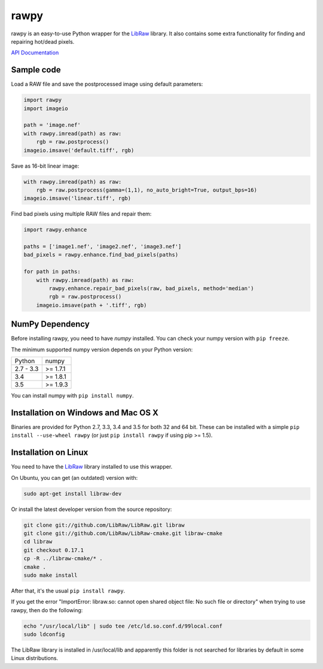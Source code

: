 rawpy
=====

.. image:: https://travis-ci.org/neothemachine/rawpy.svg?branch=master
    :target: https://travis-ci.org/neothemachine/rawpy
    :alt: Linux Build Status

.. image:: https://travis-ci.org/neothemachine/rawpy.svg?branch=mac-wheels
    :target: https://travis-ci.org/neothemachine/rawpy
    :alt: Mac OS X Build Status
    
.. image:: https://ci.appveyor.com/api/projects/status/f8ibd8mejxs9xq5w/branch/master
    :target: https://ci.appveyor.com/project/neothemachine/rawpy/branch/master
    :alt: Windows Build Status

rawpy is an easy-to-use Python wrapper for the LibRaw_ library.
It also contains some extra functionality for finding and repairing hot/dead pixels.

`API Documentation <http://pythonhosted.org/rawpy/api/>`_

Sample code
-----------

Load a RAW file and save the postprocessed image using default parameters:

.. code-block:: python

	import rawpy
	import imageio
	
	path = 'image.nef'
	with rawpy.imread(path) as raw:
	    rgb = raw.postprocess()
	imageio.imsave('default.tiff', rgb)
	
Save as 16-bit linear image:

.. code-block:: python
	
	with rawpy.imread(path) as raw:
	    rgb = raw.postprocess(gamma=(1,1), no_auto_bright=True, output_bps=16)
	imageio.imsave('linear.tiff', rgb)

Find bad pixels using multiple RAW files and repair them:

.. code-block:: python

	import rawpy.enhance
	
	paths = ['image1.nef', 'image2.nef', 'image3.nef']
	bad_pixels = rawpy.enhance.find_bad_pixels(paths)
	
	for path in paths:
	    with rawpy.imread(path) as raw:
	        rawpy.enhance.repair_bad_pixels(raw, bad_pixels, method='median')
	        rgb = raw.postprocess()
	    imageio.imsave(path + '.tiff', rgb)

NumPy Dependency
----------------

Before installing rawpy, you need to have *numpy* installed.
You can check your numpy version with ``pip freeze``.

The minimum supported numpy version depends on your Python version:

========== =========
Python     numpy
---------- ---------
2.7 - 3.3  >= 1.7.1
3.4        >= 1.8.1
3.5        >= 1.9.3
========== =========

You can install numpy with ``pip install numpy``.

Installation on Windows and Mac OS X
------------------------------------

Binaries are provided for Python 2.7, 3.3, 3.4 and 3.5 for both 32 and 64 bit.
These can be installed with a simple ``pip install --use-wheel rawpy`` 
(or just ``pip install rawpy`` if using pip >= 1.5).

Installation on Linux
---------------------

You need to have the LibRaw_ library installed to use this wrapper.

On Ubuntu, you can get (an outdated) version with:

.. code-block:: sh

    sudo apt-get install libraw-dev
    
Or install the latest developer version from the source repository:

.. code-block:: sh

    git clone git://github.com/LibRaw/LibRaw.git libraw
    git clone git://github.com/LibRaw/LibRaw-cmake.git libraw-cmake
    cd libraw
    git checkout 0.17.1
    cp -R ../libraw-cmake/* .
    cmake .
    sudo make install
    
After that, it's the usual ``pip install rawpy``.
    
If you get the error "ImportError: libraw.so: cannot open shared object file: No such file or directory"
when trying to use rawpy, then do the following:

.. code-block:: sh

    echo "/usr/local/lib" | sudo tee /etc/ld.so.conf.d/99local.conf
    sudo ldconfig

The LibRaw library is installed in /usr/local/lib and apparently this folder is not searched
for libraries by default in some Linux distributions.

.. _LibRaw: http://www.libraw.org
